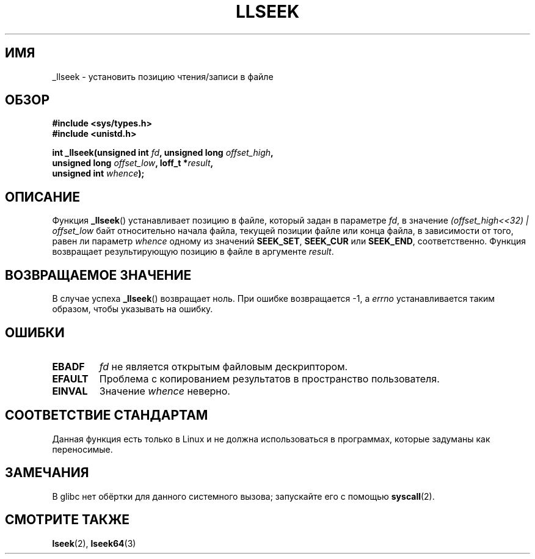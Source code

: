 .\" Copyright (C) 1995 Andries Brouwer (aeb@cwi.nl)
.\"
.\" Permission is granted to make and distribute verbatim copies of this
.\" manual provided the copyright notice and this permission notice are
.\" preserved on all copies.
.\"
.\" Permission is granted to copy and distribute modified versions of this
.\" manual under the conditions for verbatim copying, provided that the
.\" entire resulting derived work is distributed under the terms of a
.\" permission notice identical to this one.
.\"
.\" Since the Linux kernel and libraries are constantly changing, this
.\" manual page may be incorrect or out-of-date.  The author(s) assume no
.\" responsibility for errors or omissions, or for damages resulting from
.\" the use of the information contained herein.  The author(s) may not
.\" have taken the same level of care in the production of this manual,
.\" which is licensed free of charge, as they might when working
.\" professionally.
.\"
.\" Formatted or processed versions of this manual, if unaccompanied by
.\" the source, must acknowledge the copyright and authors of this work.
.\"
.\" Written 10 June 1995 by Andries Brouwer <aeb@cwi.nl>
.\" Modified Thu Oct 31 15:16:23 1996 by Eric S. Raymond <esr@thyrsus.com>
.\"
.\"*******************************************************************
.\"
.\" This file was generated with po4a. Translate the source file.
.\"
.\"*******************************************************************
.TH LLSEEK 2 2007\-06\-01 Linux "Руководство программиста Linux"
.SH ИМЯ
_llseek \- установить позицию чтения/записи в файле
.SH ОБЗОР
.nf
\fB#include <sys/types.h>\fP
\fB#include <unistd.h>\fP
.sp
\fBint _llseek(unsigned int \fP\fIfd\fP\fB, unsigned long \fP\fIoffset_high\fP\fB,\fP
\fB            unsigned long \fP\fIoffset_low\fP\fB, loff_t *\fP\fIresult\fP\fB,\fP
\fB            unsigned int \fP\fIwhence\fP\fB);\fP
.fi
.SH ОПИСАНИЕ
Функция \fB_llseek\fP() устанавливает позицию в файле, который задан в
параметре \fIfd\fP, в значение \fI(offset_high<<32) | offset_low\fP байт
относительно начала файла, текущей позиции файле или конца файла, в
зависимости от того, равен ли параметр \fIwhence\fP одному из значений
\fBSEEK_SET\fP, \fBSEEK_CUR\fP или \fBSEEK_END\fP, соответственно. Функция возвращает
результирующую позицию в файле в аргументе \fIresult\fP.
.SH "ВОЗВРАЩАЕМОЕ ЗНАЧЕНИЕ"
В случае успеха \fB_llseek\fP() возвращает ноль. При ошибке возвращается \-1, а
\fIerrno\fP устанавливается таким образом, чтобы указывать на ошибку.
.SH ОШИБКИ
.TP 
\fBEBADF\fP
\fIfd\fP не является открытым файловым дескриптором.
.TP 
\fBEFAULT\fP
Проблема с копированием результатов в пространство пользователя.
.TP 
\fBEINVAL\fP
Значение \fIwhence\fP неверно.
.SH "СООТВЕТСТВИЕ СТАНДАРТАМ"
Данная функция есть только в Linux и не должна использоваться в программах,
которые задуманы как переносимые.
.SH ЗАМЕЧАНИЯ
В glibc нет обёртки для данного системного вызова; запускайте его с помощью
\fBsyscall\fP(2).
.SH "СМОТРИТЕ ТАКЖЕ"
\fBlseek\fP(2), \fBlseek64\fP(3)
